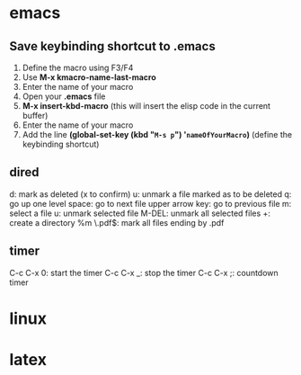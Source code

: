 * emacs
** Save keybinding shortcut to .emacs 
1. Define the macro using F3/F4
2. Use *M-x kmacro-name-last-macro*
3. Enter the name of your macro
4. Open your *.emacs* file
5. *M-x insert-kbd-macro* (this will insert the elisp code in the current buffer)
6. Enter the name of your macro
7. Add the line *(global-set-key (kbd "=M-s p=") '=nameOfYourMacro=)* (define the keybinding shortcut)

** dired
d: mark as deleted (x to confirm)
u: unmark a file marked as to be deleted
q: go up one level
space: go to next file
upper arrow key: go to previous file 
m: select a file
u: unmark selected file
M-DEL: unmark all selected files
+: create a directory
%m \.pdf$: mark all files ending by .pdf

** timer
C-c C-x 0: start the timer 
C-c C-x _: stop the timer
C-c C-x ;: countdown timer

* linux
* latex
